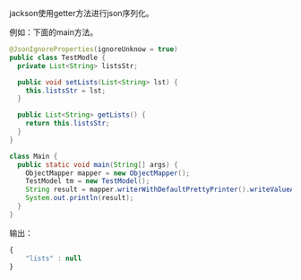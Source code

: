
jackson使用getter方法进行json序列化。

例如：下面的main方法。
#+BEGIN_SRC java
  @JsonIgnoreProperties(ignoreUnknow = true)
  public class TestModle {
    private List<String> listsStr;

    public void setLists(List<String> lst) {
      this.listsStr = lst;
    }

    public List<String> getLists() {
      return this.listsStr;
    }
  }

  class Main {
    public static void main(String[] args) {
      ObjectMapper mapper = new ObjectMapper();
      TestModel tm = new TestModel();
      String result = mapper.writerWithDefaultPrettyPrinter().writeValueAsString(tm);
      System.out.println(result);
    }
  }
#+END_SRC

输出：
#+BEGIN_SRC js
  {
      "lists" : null
  }
#+END_SRC

